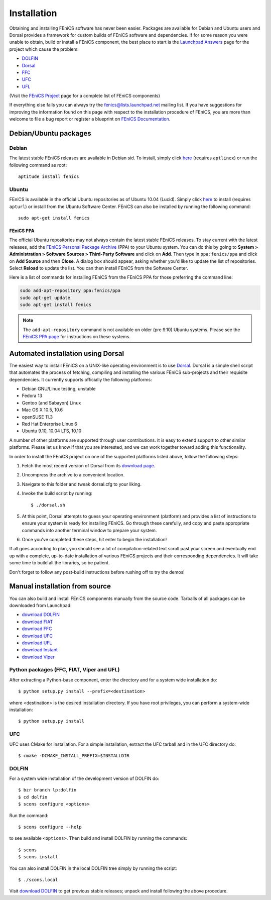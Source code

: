 .. How to download and install FEniCS projects.

.. _installation:

############
Installation
############

Obtaining and installing FEniCS software has never been easier.
Packages are available for Debian and Ubuntu users and Dorsal provides a
framework for custom builds of FEniCS software and dependencies.
If for some reason you were unable to obtain, build or install a FEniCS
component, the best place to start is the
`Launchpad Answers <https://help.launchpad.net/Answers>`_ page for the project
which cause the problem:

* `DOLFIN <https://answers.launchpad.net/dolfin>`_
* `Dorsal <https://answers.launchpad.net/dorsal>`__
* `FFC <https://answers.launchpad.net/ffc>`_
* `UFC <https://answers.launchpad.net/ufc>`_
* `UFL <https://answers.launchpad.net/ufl>`_

(Visit the `FEniCS Project <https://launchpad.net/fenics-project>`_ page for a
complete list of FEniCS components)

If everything else fails you can always try the fenics@lists.launchpad.net
mailing list.
If you have suggestions for improving the information found on this page with
respect to the installation procedure of FEniCS, you are more than welcome to
file a bug report or register a blueprint on
`FEniCS Documentation <https://launchpad.net/fenics-doc>`_.

**********************
Debian/Ubuntu packages
**********************

Debian
======

The latest stable FEniCS releases are available in Debian sid. To
install, simply click `here <apt://fenics>`_ (requires ``aptlinex``) or
run the following command as root::

    aptitude install fenics

Ubuntu
======

FEniCS is available in the official Ubuntu repositories as of Ubuntu
10.04 (Lucid). Simply click `here <apt://fenics>`_ to install
(requires ``apturl``) or install from the Ubuntu Software
Center. FEniCS can also be installed by running the following
command::

    sudo apt-get install fenics

FEniCS PPA
----------

The official Ubuntu repositories may not always contain the latest
stable FEniCS releases. To stay current with the latest releases, add
the `FEniCS Personal Package Archive
<https://launchpad.net/~fenics/+archive/ppa>`_ (PPA) to your Ubuntu
system. You can do this by going to **System > Administration >
Software Sources > Third-Party Software** and click on **Add**. Then
type in ``ppa:fenics/ppa`` and click on **Add Source** and then
**Close**. A dialog box should appear, asking whether you'd like to
update the list of repositories. Select **Reload** to update the
list. You can then install FEniCS from the Software Center.

Here is a list of commands for installing FEniCS from the FEniCS PPA
for those preferring the command line:

.. code-block:: sh

    sudo add-apt-repository ppa:fenics/ppa
    sudo apt-get update
    sudo apt-get install fenics

.. note::

    The ``add-apt-repository`` command is not available on older (pre
    9.10) Ubuntu systems. Please see the `FEniCS PPA page
    <https://launchpad.net/~fenics/+archive/ppa>`_ for instructions on
    these systems.

***********************************
Automated installation using Dorsal
***********************************

The easiest way to install FEniCS on a UNIX-like operating environment
is to use `Dorsal <https://launchpad.net/dorsal>`_.
Dorsal is a simple shell script that automates the process of fetching,
compiling and installing the various FEniCS sub-projects and their requisite
dependencies.
It currently supports officially the following platforms:

* Debian GNU/Linux testing, unstable
* Fedora 13
* Gentoo (and Sabayon) Linux
* Mac OS X 10.5, 10.6
* openSUSE 11.3
* Red Hat Enterprise Linux 6
* Ubuntu 9.10, 10.04 LTS, 10.10

A number of other platforms are supported through user contributions.
It is easy to extend support to other similar platforms. Please let us
know if that you are interested, and we can work together toward
adding this functionality.

In order to install the FEniCS project on one of the supported
platforms listed above, follow the following steps:

#. Fetch the most recent version of Dorsal from its
   `download page <https://launchpad.net/dorsal/+download>`_.
#. Uncompress the archive to a convenient location.
#. Navigate to this folder and tweak dorsal.cfg to your liking.
#. Invoke the build script by running::

    $ ./dorsal.sh

#. At this point, Dorsal attempts to guess your operating environment
   (platform) and provides a list of instructions to ensure your system is
   ready for installing FEniCS. Go through these carefully, and copy and paste
   appropriate commands into another terminal window to prepare your system.
#. Once you've completed these steps, hit enter to begin the installation!


If all goes according to plan, you should see a lot of
compilation-related text scroll past your screen and eventually end up
with a complete, up-to-date installation of various FEniCS projects
and their corresponding dependencies. It will take some time to build all the
libraries, so be patient.

Don't forget to follow any post-build instructions before rushing off to try
the demos!


*******************************
Manual installation from source
*******************************

You can also build and install FEniCS components manually from the source code.
Tarballs of all packages can be downloaded from Launchpad:

* `download DOLFIN   <https://launchpad.net/dolfin/+download>`_
* `download FIAT     <https://launchpad.net/fiat/+download>`_
* `download FFC      <https://launchpad.net/ffc/+download>`_
* `download UFC      <https://launchpad.net/ufc/+download>`_
* `download UFL      <https://launchpad.net/ufl/+download>`_
* `download Instant  <https://launchpad.net/instant/+download>`_
* `download Viper    <https://launchpad.net/fenics-viper/+download>`_

Python packages (FFC, FIAT, Viper and UFL)
==========================================

After extracting a Python-base component, enter the directory and
for a system wide installation do::

    $ python setup.py install --prefix=<destination>

where <destination> is the desired installation directory. If you have
root privileges, you can perform a system-wide installation::

    $ python setup.py install

UFC
===

UFC uses CMake for installation. For a simple installation, extract
the UFC tarball and in the UFC directory do::

    $ cmake -DCMAKE_INSTALL_PREFIX=$INSTALLDIR

DOLFIN
======

For a system wide installation of the development version of DOLFIN do::

    $ bzr branch lp:dolfin
    $ cd dolfin
    $ scons configure <options>

Run the command::

    $ scons configure --help

to see available ``<options>``.
Then build and install DOLFIN by running the commands::

    $ scons
    $ scons install

You can also install DOLFIN in the local DOLFIN tree simply by running the
script::

    $ ./scons.local

Visit `download DOLFIN <https://launchpad.net/dolfin/+download>`_ to get
previous stable releases; unpack and install following the above procedure.

